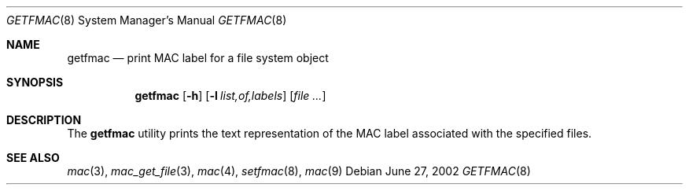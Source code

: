 .\" Copyright (c) 2002 Networks Associates Technology, Inc.
.\" All rights reserved.
.\"
.\" This software was developed for the FreeBSD Project by Chris
.\" Costello at Safeport Network Services and NAI Labs, the Security
.\" Research Division of Network Associates, Inc. under DARPA/SPAWAR
.\" contract N66001-01-C-8035 ("CBOSS"), as part of the DARPA CHATS
.\" research program.
.\"
.\" Redistribution and use in source and binary forms, with or without
.\" modification, are permitted provided that the following conditions
.\" are met:
.\" 1. Redistributions of source code must retain the above copyright
.\"    notice, this list of conditions and the following disclaimer.
.\" 2. Redistributions in binary form must reproduce the above copyright
.\"    notice, this list of conditions and the following disclaimer in the
.\"    documentation and/or other materials provided with the distribution.
.\" 3. The names of the authors may not be used to endorse or promote
.\"    products derived from this software without specific prior written
.\"    permission.
.\"
.\" THIS SOFTWARE IS PROVIDED BY THE AUTHORS AND CONTRIBUTORS ``AS IS'' AND
.\" ANY EXPRESS OR IMPLIED WARRANTIES, INCLUDING, BUT NOT LIMITED TO, THE
.\" IMPLIED WARRANTIES OF MERCHANTABILITY AND FITNESS FOR A PARTICULAR PURPOSE
.\" ARE DISCLAIMED.  IN NO EVENT SHALL THE AUTHORS OR CONTRIBUTORS BE LIABLE
.\" FOR ANY DIRECT, INDIRECT, INCIDENTAL, SPECIAL, EXEMPLARY, OR CONSEQUENTIAL
.\" DAMAGES (INCLUDING, BUT NOT LIMITED TO, PROCUREMENT OF SUBSTITUTE GOODS
.\" OR SERVICES; LOSS OF USE, DATA, OR PROFITS; OR BUSINESS INTERRUPTION)
.\" HOWEVER CAUSED AND ON ANY THEORY OF LIABILITY, WHETHER IN CONTRACT, STRICT
.\" LIABILITY, OR TORT (INCLUDING NEGLIGENCE OR OTHERWISE) ARISING IN ANY WAY
.\" OUT OF THE USE OF THIS SOFTWARE, EVEN IF ADVISED OF THE POSSIBILITY OF
.\" SUCH DAMAGE.
.\"
.\" $FreeBSD: src/usr.sbin/getfmac/getfmac.8,v 1.6.34.1.4.1 2010/06/14 02:09:06 kensmith Exp $
.\"
.Dd June 27, 2002
.Dt GETFMAC 8
.Os
.Sh NAME
.Nm getfmac
.Nd print MAC label for a file system object
.Sh SYNOPSIS
.Nm
.Op Fl h
.Op Fl l Ar list,of,labels
.Op Ar
.Sh DESCRIPTION
The
.Nm
utility prints the text representation of the MAC label associated with the
specified files.
.Sh SEE ALSO
.Xr mac 3 ,
.Xr mac_get_file 3 ,
.Xr mac 4 ,
.Xr setfmac 8 ,
.Xr mac 9
